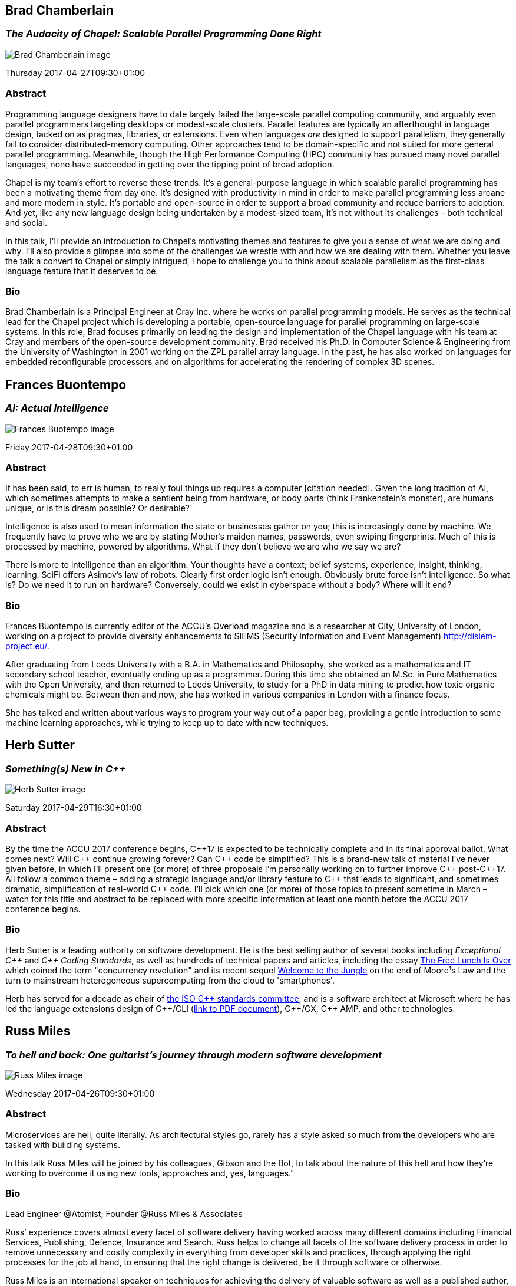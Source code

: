 ////
.. title: Keynote Speakers
.. type: text
////


[[BradChamberlain]]
== Brad Chamberlain

=== _The Audacity of Chapel: Scalable Parallel Programming Done Right_


image:/images/2017/Keynotes/BradChamberlain.jpg[Brad Chamberlain image, float="right"]

Thursday 2017-04-27T09:30+01:00

=== Abstract

Programming language designers have to date largely failed the large-scale parallel computing community, and
arguably even parallel programmers targeting desktops or modest-scale clusters.  Parallel features are
typically an afterthought in language design, tacked on as pragmas, libraries, or extensions.  Even when
languages _are_ designed to support parallelism, they generally fail to consider distributed-memory
computing.  Other approaches tend to be domain-specific and not suited for more general parallel
programming.  Meanwhile, though the High Performance Computing (HPC) community has pursued many novel
parallel languages, none have succeeded in getting over the tipping point of broad adoption.

Chapel is my team's effort to reverse these trends.  It's a general-purpose language in which scalable
parallel programming has been a motivating theme from day one.  It's designed with productivity in mind in
order to make parallel programming less arcane and more modern in style.  It's portable and open-source in
order to support a broad community and reduce barriers to adoption.  And yet, like any new language design
being undertaken by a modest-sized team, it's not without its challenges – both technical and social.

In this talk, I'll provide an introduction to Chapel's motivating themes and features to give you a sense of
what we are doing and why.  I'll also provide a glimpse into some of the challenges we wrestle with and how
we are dealing with them.  Whether you leave the talk a convert to Chapel or simply intrigued, I hope to
challenge you to think about scalable parallelism as the first-class language feature that it deserves
to be.

=== Bio

Brad Chamberlain is a Principal Engineer at Cray Inc. where he works on parallel programming models. He
serves as the technical lead for the Chapel project which is developing a portable, open-source language for
parallel programming on large-scale systems. In this role, Brad focuses primarily on leading the design and
implementation of the Chapel language with his team at Cray and members of the open-source development
community. Brad received his Ph.D. in Computer Science & Engineering from the University of Washington in
2001 working on the ZPL parallel array language. In the past, he has also worked on languages for embedded
reconfigurable processors and on algorithms for accelerating the rendering of complex 3D scenes.


[[FranBuontempo]]
== Frances Buontempo

=== _AI: Actual Intelligence_

image:/images/2017/Keynotes/FrancesBuontempo.jpg[Frances Buotempo image, float="right"]

Friday 2017-04-28T09:30+01:00

=== Abstract

It has been said, to err is human, to really foul things up requires a computer [citation needed]. Given the
long tradition of AI, which sometimes attempts to make a sentient being from hardware, or body parts (think
Frankenstein’s monster), are humans unique, or is this dream possible? Or desirable?

Intelligence is also used to mean information the state or businesses gather on you; this is increasingly
done by machine. We frequently have to prove who we are by stating Mother’s maiden names, passwords, even
swiping fingerprints. Much of this is processed by machine, powered by algorithms.  What if they don’t
believe we are who we say we are?

There is more to intelligence than an algorithm. Your thoughts have a context; belief systems, experience,
insight, thinking, learning. SciFi offers Asimov's law of robots. Clearly first order logic isn't enough.
Obviously brute force isn't intelligence. So what is? Do we need it to run on hardware? Conversely, could we
exist in cyberspace without a body? Where will it end?

=== Bio


Frances Buontempo is currently editor of the ACCU's Overload magazine and is a researcher at
City, University of London, working on a project to provide diversity enhancements to SIEMS (Security
Information and Event Management) http://disiem-project.eu/.
//http://www.city.ac.uk/news/2016/march/city-academics-receive-a-large-grant-for-eu-sponsored-research and
//http://lasige.di.fc.ul.pt/Projects/DiSIEM
//http://disiem.lasige.di.fc.ul.pt

After graduating from Leeds University with a B.A. in Mathematics and Philosophy, she worked as a
mathematics and IT secondary school teacher, eventually ending up as a programmer. During this time she
obtained an M.Sc. in Pure Mathematics with the Open University, and then returned to Leeds University, to
study for a PhD in data mining to predict how toxic organic chemicals might be. Between then and now, she
has worked in various companies in London with a finance focus.

She has talked and written about various ways to program your way out of a paper bag, providing a gentle
introduction to some machine learning approaches, while trying to keep up to date with new techniques.


[[HerbSutter]]
== Herb Sutter

=== _Something(s) New in C++_

image:/images/2017/Keynotes/HerbSutter.png[Herb Sutter image, float="right"]

Saturday 2017-04-29T16:30+01:00

=== Abstract

By the time the ACCU 2017 conference begins, {cpp}17 is expected to be technically complete and in its final
approval ballot. What comes next? Will {cpp} continue growing forever? Can {cpp} code be simplified? This is a
brand-new talk of material I've never given before, in which I'll present one (or more) of three proposals
I'm personally working on to further improve {cpp} post-{cpp}17. All follow a common theme – adding a strategic
language and/or library feature to {cpp} that leads to significant, and sometimes dramatic, simplification of
real-world {cpp} code. I'll pick which one (or more) of those topics to present sometime in March – watch for
this title and abstract to be replaced with more specific information at least one month before the ACCU
2017 conference begins.

=== Bio

Herb Sutter is a leading authority on software development. He is the best selling author of several books
including _Exceptional {cpp}_ and _{cpp} Coding Standards_, as well as hundreds of technical papers and
articles, including the essay http://www.gotw.ca/publications/concurrency-ddj.htm[The Free Lunch Is Over]
which coined the term "concurrency revolution" and its recent sequel
https://herbsutter.com/welcome-to-the-jungle/[Welcome to the Jungle] on the end of Moore¹s Law and the turn
to mainstream heterogeneous supercomputing from the cloud to 'smartphones'.

Herb has served for a decade as chair of http://www.open-std.org/jtc1/sc22/wg21/[the ISO {cpp} standards
committee], and is a software architect at Microsoft where he has led the language extensions design of
{cpp}/CLI (http://www.gotw.ca/publications/C++CLIRationale.pdf[link to PDF document]), {cpp}/CX, {cpp} AMP,
and other technologies.


[[RussMiles]]
== Russ Miles

=== _To hell and back: One guitarist's journey through modern software development_

image:/images/2017/Keynotes/RussMiles.jpg[Russ Miles image, float="right"]


Wednesday 2017-04-26T09:30+01:00

=== Abstract


Microservices are hell, quite literally. As architectural styles go, rarely has a style asked so much from
the developers who are tasked with building systems.

In this talk Russ Miles will be joined by his colleagues, Gibson and the Bot, to talk about the nature of
this hell and how they're working to overcome it using new tools, approaches and, yes, languages."


=== Bio

Lead Engineer @Atomist; Founder @Russ Miles & Associates

Russ’ experience covers almost every facet of software delivery having worked across many different domains
including Financial Services, Publishing, Defence, Insurance and Search. Russ helps to change all facets of
the software delivery process in order to remove unnecessary and costly complexity in everything from
developer skills and practices, through applying the right processes for the job at hand, to ensuring that
the right change is delivered, be it through software or otherwise.

Russ Miles is an international speaker on techniques for achieving the delivery of valuable software as well
as a published author, most recently of _Head First Software Development_ from O’Reilly Media. Also author
of _Antifragile Software_, which is available on LeanPub.com.
